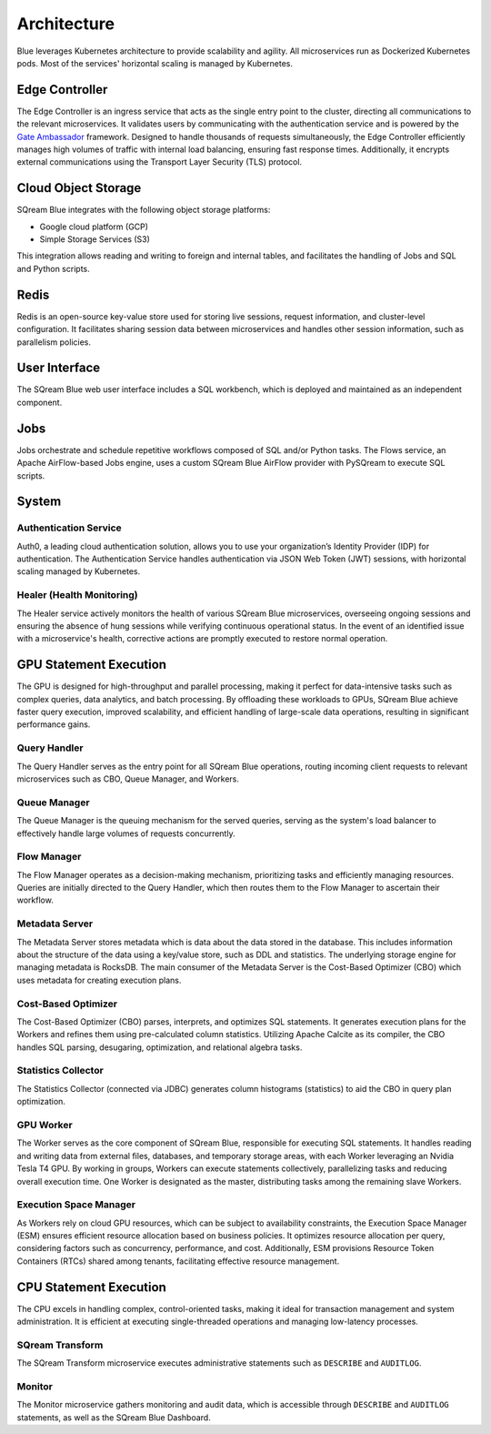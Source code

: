 .. _architecture:

************
Architecture
************

Blue leverages Kubernetes architecture to provide scalability and agility. All microservices run as Dockerized Kubernetes pods. Most of the services' horizontal scaling is managed by Kubernetes.

.. figure:: /_static/images/architecture.png

Edge Controller
===============

The Edge Controller is an ingress service that acts as the single entry point to the cluster, directing all communications to the relevant microservices. It validates users by communicating with the authentication service and is powered by the `Gate Ambassador <https://www.getambassador.io/>`_ framework. Designed to handle thousands of requests simultaneously, the Edge Controller efficiently manages high volumes of traffic with internal load balancing, ensuring fast response times. Additionally, it encrypts external communications using the Transport Layer Security (TLS) protocol.

Cloud Object Storage
====================

SQream Blue integrates with the following object storage platforms: 

* Google cloud platform (GCP)
* Simple Storage Services (S3)

This integration allows reading and writing to foreign and internal tables, and facilitates the handling of Jobs and SQL and Python scripts.

Redis
=====

Redis is an open-source key-value store used for storing live sessions, request information, and cluster-level configuration. It facilitates sharing session data between microservices and handles other session information, such as parallelism policies.

User Interface
==============

The SQream Blue web user interface includes a SQL workbench, which is deployed and maintained as an independent component.

Jobs
====

Jobs orchestrate and schedule repetitive workflows composed of SQL and/or Python tasks. The Flows service, an Apache AirFlow-based Jobs engine, uses a custom SQream Blue AirFlow provider with PySQream to execute SQL scripts.

System
======

Authentication Service
----------------------

Auth0, a leading cloud authentication solution, allows you to use your organization’s Identity Provider (IDP) for authentication. The Authentication Service handles authentication via JSON Web Token (JWT) sessions, with horizontal scaling managed by Kubernetes.

Healer (Health Monitoring)
--------------------------

The Healer service actively monitors the health of various SQream Blue microservices, overseeing ongoing sessions and ensuring the absence of hung sessions while verifying continuous operational status. In the event of an identified issue with a microservice's health, corrective actions are promptly executed to restore normal operation.

GPU Statement Execution
=======================

The GPU is designed for high-throughput and parallel processing, making it perfect for data-intensive tasks such as complex queries, data analytics, and batch processing. By offloading these workloads to GPUs, SQream Blue achieve faster query execution, improved scalability, and efficient handling of large-scale data operations, resulting in significant performance gains.

Query Handler
-------------

The Query Handler serves as the entry point for all SQream Blue operations, routing incoming client requests to relevant microservices such as CBO, Queue Manager, and Workers.

Queue Manager
-------------

The Queue Manager is the queuing mechanism for the served queries, serving as the system's load balancer to effectively handle large volumes of requests concurrently.

Flow Manager
------------

The Flow Manager operates as a decision-making mechanism, prioritizing tasks and efficiently managing resources. Queries are initially directed to the Query Handler, which then routes them to the Flow Manager to ascertain their workflow.

Metadata Server
---------------

The Metadata Server stores metadata which is data about the data stored in the database. This includes information about the structure of the data using a key/value store, such as DDL and statistics. The underlying storage engine for managing metadata is RocksDB. The main consumer of the Metadata Server is the Cost-Based Optimizer (CBO) which uses metadata for creating execution plans.

Cost-Based Optimizer
--------------------

The Cost-Based Optimizer (CBO) parses, interprets, and optimizes SQL statements. It generates execution plans for the Workers and refines them using pre-calculated column statistics. Utilizing Apache Calcite as its compiler, the CBO handles SQL parsing, desugaring, optimization, and relational algebra tasks.

Statistics Collector
--------------------

The Statistics Collector (connected via JDBC) generates column histograms (statistics) to aid the CBO in query plan optimization.

GPU Worker
----------

The Worker serves as the core component of SQream Blue, responsible for executing SQL statements. It handles reading and writing data from external files, databases, and temporary storage areas, with each Worker leveraging an Nvidia Tesla T4 GPU. By working in groups, Workers can execute statements collectively, parallelizing tasks and reducing overall execution time. One Worker is designated as the master, distributing tasks among the remaining slave Workers.

Execution Space Manager
-----------------------

As Workers rely on cloud GPU resources, which can be subject to availability constraints, the Execution Space Manager (ESM) ensures efficient resource allocation based on business policies. It optimizes resource allocation per query, considering factors such as concurrency, performance, and cost. Additionally, ESM provisions Resource Token Containers (RTCs) shared among tenants, facilitating effective resource management.

CPU Statement Execution
=======================

The CPU excels in handling complex, control-oriented tasks, making it ideal for transaction management and system administration. It is efficient at executing single-threaded operations and managing low-latency processes.

SQream Transform
----------------

The SQream Transform microservice executes administrative statements such as ``DESCRIBE`` and ``AUDITLOG``.

Monitor
-------

The Monitor microservice gathers monitoring and audit data, which is accessible through ``DESCRIBE`` and ``AUDITLOG`` statements, as well as the SQream Blue Dashboard.








